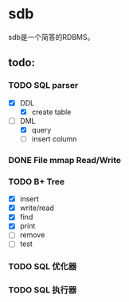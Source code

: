 * sdb
  sdb是一个简答的RDBMS。
** todo:
*** TODO SQL parser
    - [X] DDL
      - [X] create table
    - [-] DML
      - [X] query
      - [ ] insert column
*** DONE File mmap Read/Write
    CLOSED: [2017-02-27 一 23:10]
*** TODO B+ Tree
    - [X] insert
    - [X] write/read
    - [X] find
    - [X] print
    - [ ] remove
    - [ ] test
*** TODO SQL 优化器
*** TODO SQL 执行器
